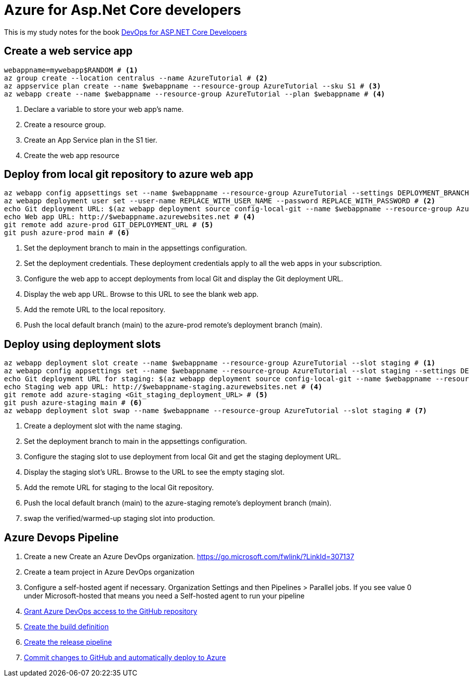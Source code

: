 = Azure for Asp.Net Core developers
:title: Azure for Asp.Net Core developers 
:navtitle: Azure for Asp.Net Core developers 
:source-highlighter: highlight.js
:highlightjs-languages: shell, console

This is my study notes for the book https://learn.microsoft.com/en-us/dotnet/architecture/devops-for-aspnet-developers/[DevOps for ASP.NET Core Developers]



== Create a web service app

[,console]
----
webappname=mywebapp$RANDOM # <1>
az group create --location centralus --name AzureTutorial # <2>
az appservice plan create --name $webappname --resource-group AzureTutorial --sku S1 # <3>
az webapp create --name $webappname --resource-group AzureTutorial --plan $webappname # <4>
----
<1> Declare a variable to store your web app's name.
<2> Create a resource group.
<3> Create an App Service plan in the S1 tier.
<4> Create the web app resource

== Deploy from local git repository to azure web app

[,console]
----
az webapp config appsettings set --name $webappname --resource-group AzureTutorial --settings DEPLOYMENT_BRANCH=main # <1>
az webapp deployment user set --user-name REPLACE_WITH_USER_NAME --password REPLACE_WITH_PASSWORD # <2>
echo Git deployment URL: $(az webapp deployment source config-local-git --name $webappname --resource-group AzureTutorial --query url --output tsv) # <3>
echo Web app URL: http://$webappname.azurewebsites.net # <4>
git remote add azure-prod GIT_DEPLOYMENT_URL # <5>
git push azure-prod main # <6>
----
<1> Set the deployment branch to main in the appsettings configuration.
<2> Set the deployment credentials. These deployment credentials apply to all the web apps in your subscription.
<3> Configure the web app to accept deployments from local Git and display the Git deployment URL.
<4> Display the web app URL. Browse to this URL to see the blank web app.
<5> Add the remote URL to the local repository.
<6> Push the local default branch (main) to the azure-prod remote's deployment branch (main).

== Deploy using deployment slots

[,console]
----
az webapp deployment slot create --name $webappname --resource-group AzureTutorial --slot staging # <1>
az webapp config appsettings set --name $webappname --resource-group AzureTutorial --slot staging --settings DEPLOYMENT_BRANCH=main # <2>
echo Git deployment URL for staging: $(az webapp deployment source config-local-git --name $webappname --resource-group AzureTutorial --slot staging --query url --output tsv) # <3>
echo Staging web app URL: http://$webappname-staging.azurewebsites.net # <4>
git remote add azure-staging <Git_staging_deployment_URL> # <5>
git push azure-staging main # <6>
az webapp deployment slot swap --name $webappname --resource-group AzureTutorial --slot staging # <7>
----
<1> Create a deployment slot with the name staging. 
<2> Set the deployment branch to main in the appsettings configuration.
<3> Configure the staging slot to use deployment from local Git and get the staging deployment URL.
<4> Display the staging slot's URL. Browse to the URL to see the empty staging slot.
<5> Add the remote URL for staging to the local Git repository.
<6> Push the local default branch (main) to the azure-staging remote's deployment branch (main).
<7> swap the verified/warmed-up staging slot into production.

== Azure Devops Pipeline

. Create a new Create an Azure DevOps organization. https://go.microsoft.com/fwlink/?LinkId=307137[window=_blank]
. Create a team project in Azure DevOps organization
. Configure a self-hosted agent if necessary. Organization Settings and then Pipelines > Parallel jobs. If you see value 0 under Microsoft-hosted that means you need a Self-hosted agent to run your pipeline
. https://learn.microsoft.com/en-us/dotnet/architecture/devops-for-aspnet-developers/cicd#grant-azure-devops-access-to-the-github-repository[Grant Azure DevOps access to the GitHub repository,window=_blank]
. https://learn.microsoft.com/en-us/dotnet/architecture/devops-for-aspnet-developers/cicd#create-the-build-definition[Create the build definition,window=_blank]
. https://learn.microsoft.com/en-us/dotnet/architecture/devops-for-aspnet-developers/cicd#create-the-release-pipeline[Create the release pipeline,window=_blank]
. https://learn.microsoft.com/en-us/dotnet/architecture/devops-for-aspnet-developers/cicd#commit-changes-to-github-and-automatically-deploy-to-azure[Commit changes to GitHub and automatically deploy to Azure,window=_blank]